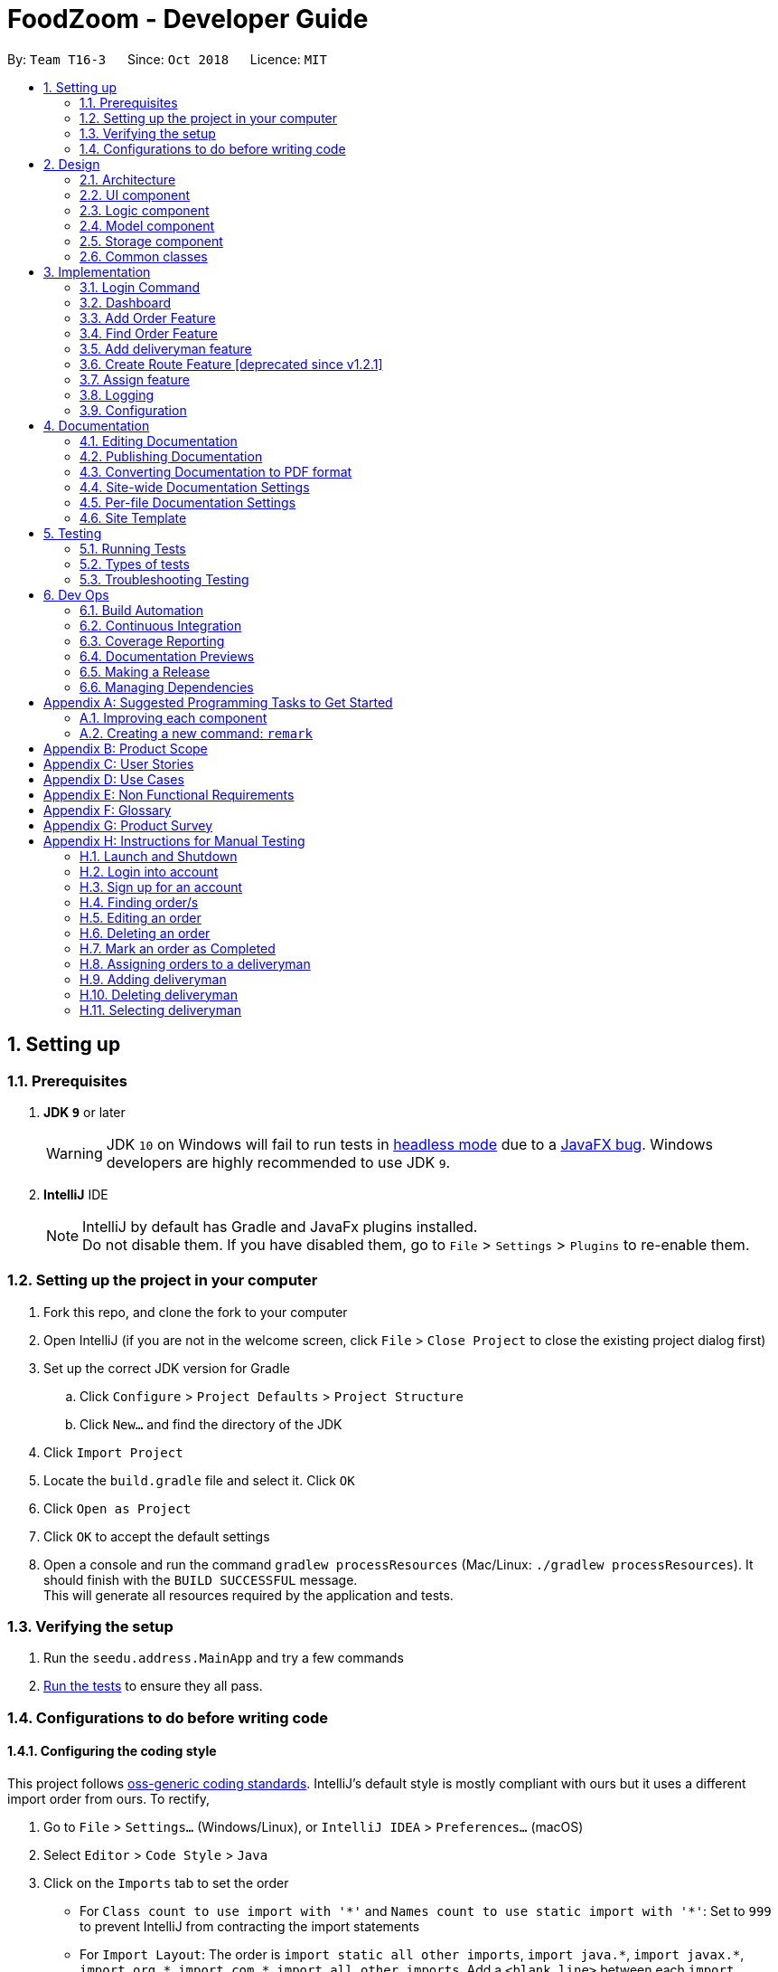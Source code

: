 = FoodZoom - Developer Guide
:site-section: DeveloperGuide
:toc:
:toc-title:
:toc-placement: preamble
:sectnums:
:imagesDir: images
:stylesDir: stylesheets
:xrefstyle: full
ifdef::env-github[]
:tip-caption: :bulb:
:note-caption: :information_source:
:warning-caption: :warning:
:experimental:
endif::[]
:repoURL: https://github.com/CS2103-AY1819S1-T16-3/main

By: `Team T16-3`      Since: `Oct 2018`      Licence: `MIT`

== Setting up

=== Prerequisites

. *JDK `9`* or later
+
[WARNING]
JDK `10` on Windows will fail to run tests in <<UsingGradle#Running-Tests, headless mode>> due to a https://github.com/javafxports/openjdk-jfx/issues/66[JavaFX bug].
Windows developers are highly recommended to use JDK `9`.

. *IntelliJ* IDE
+
[NOTE]
IntelliJ by default has Gradle and JavaFx plugins installed. +
Do not disable them. If you have disabled them, go to `File` > `Settings` > `Plugins` to re-enable them.


=== Setting up the project in your computer

. Fork this repo, and clone the fork to your computer
. Open IntelliJ (if you are not in the welcome screen, click `File` > `Close Project` to close the existing project dialog first)
. Set up the correct JDK version for Gradle
.. Click `Configure` > `Project Defaults` > `Project Structure`
.. Click `New...` and find the directory of the JDK
. Click `Import Project`
. Locate the `build.gradle` file and select it. Click `OK`
. Click `Open as Project`
. Click `OK` to accept the default settings
. Open a console and run the command `gradlew processResources` (Mac/Linux: `./gradlew processResources`). It should finish with the `BUILD SUCCESSFUL` message. +
This will generate all resources required by the application and tests.

=== Verifying the setup

. Run the `seedu.address.MainApp` and try a few commands
. <<Testing,Run the tests>> to ensure they all pass.

=== Configurations to do before writing code

==== Configuring the coding style

This project follows https://github.com/oss-generic/process/blob/master/docs/CodingStandards.adoc[oss-generic coding standards]. IntelliJ's default style is mostly compliant with ours but it uses a different import order from ours. To rectify,

. Go to `File` > `Settings...` (Windows/Linux), or `IntelliJ IDEA` > `Preferences...` (macOS)
. Select `Editor` > `Code Style` > `Java`
. Click on the `Imports` tab to set the order

* For `Class count to use import with '\*'` and `Names count to use static import with '*'`: Set to `999` to prevent IntelliJ from contracting the import statements
* For `Import Layout`: The order is `import static all other imports`, `import java.\*`, `import javax.*`, `import org.\*`, `import com.*`, `import all other imports`. Add a `<blank line>` between each `import`

Optionally, you can follow the <<UsingCheckstyle#, UsingCheckstyle.adoc>> document to configure Intellij to check style-compliance as you write code.

==== Updating documentation to match your fork

After forking the repo, the documentation will still have the SE-EDU branding and refer to the `se-edu/addressbook-level4` repo.

If you plan to develop this fork as a separate product (i.e. instead of contributing to `se-edu/addressbook-level4`), you should do the following:

. Configure the <<Docs-SiteWideDocSettings, site-wide documentation settings>> in link:{repoURL}/build.gradle[`build.gradle`], such as the `site-name`, to suit your own project.

. Replace the URL in the attribute `repoURL` in link:{repoURL}/docs/DeveloperGuide.adoc[`DeveloperGuide.adoc`] and link:{repoURL}/docs/UserGuide.adoc[`UserGuide.adoc`] with the URL of your fork.

==== Setting up CI

Set up Travis to perform Continuous Integration (CI) for your fork. See <<UsingTravis#, UsingTravis.adoc>> to learn how to set it up.

After setting up Travis, you can optionally set up coverage reporting for your team fork (see <<UsingCoveralls#, UsingCoveralls.adoc>>).

[NOTE]
Coverage reporting could be useful for a team repository that hosts the final version but it is not that useful for your personal fork.

Optionally, you can set up AppVeyor as a second CI (see <<UsingAppVeyor#, UsingAppVeyor.adoc>>).

[NOTE]
Having both Travis and AppVeyor ensures your App works on both Unix-based platforms and Windows-based platforms (Travis is Unix-based and AppVeyor is Windows-based)

==== Getting started with coding

When you are ready to start coding,

1. Get some sense of the overall design by reading <<Design-Architecture>>.
2. Take a look at <<GetStartedProgramming>>.

== Design

=== Architecture

.Architecture Diagram
image::Architecture.png[width="600"]

The *_Architecture Diagram_* given above explains the high-level design of the App. Given below is a quick overview of each component.

[TIP]
The `.pptx` files used to create diagrams in this document can be found in the link:{repoURL}/docs/diagrams/[diagrams] folder. To update a diagram, modify the diagram in the pptx file, select the objects of the diagram, and choose `Save as picture`.

`Main` has only one class called link:{repoURL}/src/main/java/seedu/address/MainApp.java[`MainApp`]. It is responsible for,

* At app launch: Initializes the components in the correct sequence, and connects them up with each other.
* At shut down: Shuts down the components and invokes cleanup method where necessary.

<<Design-Commons,*`Commons`*>> represents a collection of classes used by multiple other components. Two of those classes play important roles at the architecture level.

* `EventsCenter` : This class (written using https://github.com/google/guava/wiki/EventBusExplained[Google's Event Bus library]) is used by components to communicate with other components using events (i.e. a form of _Event Driven_ design)
* `LogsCenter` : Used by many classes to write log messages to the App's log file.

The rest of the App consists of four components.

* <<Design-Ui,*`UI`*>>: The UI of the App.
* <<Design-Logic,*`Logic`*>>: The command executor.
* <<Design-Model,*`Model`*>>: Holds the data of the App in-memory.
* <<Design-Storage,*`Storage`*>>: Reads data from, and writes data to, the hard disk.

Each of the four components

* Defines its _API_ in an `interface` with the same name as the Component.
* Exposes its functionality using a `{Component Name}Manager` class.

For example, the `Logic` component (see the class diagram given below) defines it's API in the `Logic.java` interface and exposes its functionality using the `LogicManager.java` class.

.Class Diagram of the Logic Component
image::LogicClassDiagram.png[width="800"]

[discrete]
==== Events-Driven nature of the design

The _Sequence Diagram_ below shows how the components interact for the scenario where the user issues the command `/order delete 1`.

.Component interactions for `/order delete 1` command (part 1)
image::SDforDeleteOrder.png[width="800"]

[NOTE]
Note how the `Model` simply raises a `OrderBookChangedEvent` when the Order Book data are changed, instead of asking the `Storage` to save the updates to the hard disk.

The diagram below shows how the `EventsCenter` reacts to that event, which eventually results in the updates being saved to the hard disk and the status bar of the UI being updated to reflect the 'Last Updated' time.

.Component interactions for `/order delete 1` command (part 2)
image::SDforDeleteOrderEventHandling.png[width="800"]

[NOTE]
Note how the event is propagated through the `EventsCenter` to the `Storage` and `UI` without `Model` having to be coupled to either of them. This is an example of how this Event Driven approach helps us reduce direct coupling between components.

The sections below give more details of each component.

=== UI component

.Structure of the UI Component
image::UiClassDiagram1.png[width="800"]

*API* : link:{repoURL}/src/main/java/seedu/address/ui/Ui.java[`Ui.java`]

The UI consists of a `MainWindow` that is made up of parts e.g.`CommandBox`, `ResultDisplay`, `OrderListPanel`,
`StatusBarFooter`, `Dashboard` etc. All these, including the `MainWindow`, inherit from the abstract `UiPart` class.

The `UI` component uses JavaFx UI framework. The layout of these UI parts are defined in matching `.fxml` files that are in the `src/main/resources/view` folder. For example, the layout of the link:{repoURL}/src/main/java/seedu/address/ui/MainWindow.java[`MainWindow`] is specified in link:{repoURL}/src/main/resources/view/MainWindow.fxml[`MainWindow.fxml`]

The `UI` component,

* Executes user commands using the `Logic` component.
* Binds itself to some data in the `Model` so that the UI can auto-update when data in the `Model` change.
* Responds to events raised from various parts of the App and updates the UI accordingly.

=== Logic component

[[fig-LogicClassDiagram]]
.Structure of the Logic Component
image::LogicClassDiagram.png[width="800"]

*API* :
link:{repoURL}/src/main/java/seedu/address/logic/Logic.java[`Logic.java`]

.  `Logic` uses the `OrderBookParser` class to parse the user command.
.  `OrderBookParser` further creates either a `OrderCommandParser` or `DeliverymanCommandParser` to parse order or deliveryman command respectively. Other commands that is neither order or deliveryman skip this creation of the extra Parser.
.  This results in a `Command` object which is executed by the `LogicManager`.
.  The command execution can affect the `Model` (e.g. adding an order) and/or raise events.
.  The result of the command execution is encapsulated as a `CommandResult` object which is passed back to the `Ui`.

Given below is the Sequence Diagram for interactions within the `Logic` component for the `execute("/order delete 1")` API call.

.Interactions Inside the Logic Component for the `/order delete 1` Command
image::DeleteOrderSdForLogic.png[width="800"]

=== Model component

.Structure of the Model Component
image::ModelClassDiagram.png[width="800"]

*API* : link:{repoURL}/src/main/java/seedu/address/model/Model.java[`Model.java`]

The `Model`,

* stores a `UserPref` object that represents the user's preferences.
* stores the Order data.
* stores the Users data.
* stores the Deliveryman data.
* stores a `UserSession` object that represents the user's login session.
* exposes an unmodifiable `ObservableList<Order>` that can be 'observed' e.g. the UI can be bound to this list so that
the UI automatically updates when the data in the list change.
* exposes an unmodifiable `ObservableList<Deliveryman>` that can be 'observed' e.g. the UI can be bound to this list so
that
the UI automatically updates when the data in the list change.
* does not depend on any of the other three components.

=== Storage component

.Structure of the Storage Component
image::StorageClassDiagram.png[width="800"]

*API* : link:{repoURL}/src/main/java/seedu/address/storage/Storage.java[`Storage.java`]

The `Storage` component,

* can save `UserPref` objects in json format and read it back.
* can save the FoodZoom data in xml format and read it back.
* can save the Users' data in xml format and read it back.

.Interactions inside the Storage component for whenever `ModelManager.saveFoodZoom(orderBook, deliverymenList)` is called.
image::StorageSequenceDiagram.png[width="800"]

=== Common classes

Classes used by multiple components are in the `seedu.addressbook.commons` package.

== Implementation

This section describes some noteworthy details on how certain features are implemented.

// tag::loginfeature[]
=== Login Command
==== Current Implementation

The `/login` command allows the `Manager` to login into the FoodZoom application and use authenticated commands like
`/order add`, `/order edit`, `/order list`, ... .Basically all the `/order` commands and `/deliveryman` commands. The
only commands that can be used without logging in are `/signup`, `/login`, `/help` and `/history`. The format of this
 command is `/login u/[USERNAME] pw/[PASSWORD]`.

In our current implementation, the `/login` command inherits from `Command` class. 2 components, `Logic` and `Model`
are involved in the execution of this command. The `Logic` class is responsible for parsing the user input and the
`Model` class deals with storing the `UserSession` and checking if the user is logged in or not.

Below is a sequence diagram that illustrates how these 2 components interact when the `/login` command is executed:

image::LoginCommandSequenceDiagram1.png[width="800"]
Figure 3.1.1.1 Sequence diagram to illustrate `Logic` component interactions for `/login`.

image::LoginCommandSequenceDiagram2.png[width="800"]
Figure 3.1.1.2 Sequence diagram to illustrate `Logic` and `Model` component interactions for `/login`.

As shown above, execution of the `/login` command comprises of the following steps:

1. `LogicManager` invokes the `parseCommand` method of `OrderBookParser`, taking in user inputs as arguments.
2. During the `parseCommand` method call, an instance of `LoginCommandParser` will be created with the keyword
`/login` is matched. `LoginCommandParser` then extracts the remaining user inputs and a `LoginCommand` instance will
be returned provided that the user's input is correct.
3. `LoginCommand` then invokes `isRegisteredUser` method which belongs to `ModelManager` class. The `ModelManager`
will the invoke `IsRegisteredUser` method in `UsersList` to check if the user is in the list of users.
4. After checking if the user is in the list, if it returns `true` then `storeUserInSession` method will be invoked
to store the `User` object inside `UserSession`. The `execute` method will then return a `CommandResult` with success
 login message.
5. If the user is not in the list, `execute` method will just return a `CommandResult` with failure to login message.

==== Design Considerations

===== Aspect: How `/login` executes

* **Alternative 1 (current choice):** Check if user is in users list.
** Pros: Easy to implement.
** Cons: Not necessary to implement users list because there will only be 1 user.

* **Alternative 2:** Automatic login even after application is opened more than once.
** Pros: User do not need to login multiple times after application is re-opened.
** Cons: Difficult to implement because it requires caching user details locally.

===== Aspect: Data Structure to support `/login` command

* **Alternative 1 (current choice):** Create a unique user list to store all the user and create a `users.xml` to
store locally.
** Pros: Easy to implement and you can make sure that there is only unique users.
** Cons: Not necessary because there would only be 1 user using the application.

* **Alternative 2:** Store user session inside `User` class
** Pros: Easy to handle login session.
** Cons: Would break the SRP (Single Responsibility Principle) because `User` class should only be about the user and
 nothing to do with login at all.

===== Aspect: Checking if user is logged in

* **Alternative 1 (current choice):** Check if user is logged in after command is parsed
** Pros: It is easy to implement and it doesn't violate the SRP because it wouldn't make sense to check if the user
is logged in inside a method that is supposed to be parsing the user input.
** Cons: User is able to type authenticated commands like `/order add` and receive a parse exception which is the
incorrect behavior.

* **Alternative 2:** Check if user is logged in before command is parsed
** Pros: It is easy to implement.
** Cons: It breaks the SRP because `parseCommand` method should only be used to parse commands and not check for user
 logged in status.
// end::loginfeature[]

// tag::dashboard[]
=== Dashboard

==== Current Implementation

The dashboard for this application is the main screen that the user first sees when he or
she logs into the application. It looks like this:

image::Ui.png[width="790"]
Figure 3.2.1.1 Main Screen showing the dashboard with the Map and Statistics Panel

The 2 main components in the dashboard are the:

..   Map showing location of pending orders
..   Statistics Panel giving insights of the data

Before delving into the details for these specific components, it is
important to consider some of the implementation details that are common to both.

The dashboard dynamically updates itself when the order list has been changed. For example,
if `/order find n/john` is executed, the dashboard will also show orders that are specific
to john.

This is done by using the observer pattern. A higher-level component, `Display.java` listens for
changes and renders the user interface for the dashboard screen. This component attaches
a listener to the Observable List of Orders. The following activity diagram summarize
what happens inside the `Display` Component when a user executes a new command:

image::UIListenerActivityDiagram.png[width="800"]
Figure 3.2.1.1 Activity Diagram showing what happens inside the `Display` component when a user
executes a command

The code snippet for the listener being attached is shown below:

```
this.orderList.addListener((ListChangeListener.Change<? extends Order> change) -> {
    while (change.next()) {
        if (change.wasUpdated()) {
            // handle order list being updated
            ....
        } else {
            // handle removal or addition to order list
            ....
        }
    }
});
```

Through this, the `Display` component is able to control the flow of the dashboard. It is responsible for
rendering the Map and Statistics components along with passing in the data that
they need. The data to be passed in has to be processed into a specific format so that
they can be easily rendered. The next two subsections in 3.2 would elaborate on how this
data processing is done.

==== Map Component

The Map shows the locations of the pending orders.

image::MapPanel.png[width="600"]
Figure 3.2.2.1 A closer look at the Map on the dashboard.

The functionality that the map provides is as follows:

.. It works offline and does not require internet. There is no reliance on any external service
like Google Maps
.. Placeholders are rendered based on the location of Order given
.. The size of the placeholder is indicative of the number of orders in a specific area.

In order to work offline, the map makes use of the postal code that is given
with the order address to give a *reasonable* approximation of its location in Singapore.
The reason this can be done is because the first 2 digits of a Singapore postal code
refers to a specific district in Singapore. The demarcation diagram is show below:

image::SingaporeDemarcation.png[width="790"]
Figure 3.2.1.2 Diagram to illustrate how the regions are split up in Singapore. Each of the
regions above corresponds to a specifc postal code tag

For example, if the first 2 digits of the given postal code is "61", the
Order falls under district 22 (with reference to the image above). If the first 2 digits are
"47", the location is district 16.

Based on this information in order to create an offline map, the components/data structures
used are as follows:

**An image of a Map that lies on a grid (JavaFx `GridPane`)**

This is the component that displays on the dashboard. This component creates and
updates the placeholders on the map based on the information that it is provided. The component
has no knowledge of changes to the list of orders. Instead, it exposes 2 methods, `initialise`
and `clear` that is used by the higher-order component to update the placeholders.

The code snippet for the initialisation of the placeholders is shown below. Further details on
the data passed in is given below.
```
public void initialise(HashMap<String, Integer> orderMap) {
    // for each postal code
    for (String postalCodeKey : orderMap.keySet()) {

        if (POSTAL_CODE_CACHE.containsKey(postalCodeKey)) {

            int regionCode = POSTAL_CODE_CACHE.get(postalCodeKey);
            Integer[] coordinates = DISTRICT_CACHE.get(regionCode);

            placeholderContainer = new ImageView(placeholder);

            int count = orderMap.get(postalCodeKey);
            int increment = 16 + count * 2;

            placeholderContainer.setPreserveRatio(true);
            placeholderContainer.setFitHeight(increment);
            placeholderContainer.setFitWidth(increment);

            mapPane.add(placeholderContainer, coordinates[1], coordinates[0]);
        }
    }
}
```

**A Hashtable (Java `HashMap`) that maps the first two digits of the postal
code to a specific coordinate on the grid**

As mentioned above, the map is an image that lies on a grid. The placeholders are
put onto a specific coordinate specified on the grid. The Map component is thus given
a Hash Table of how many orders fall under a specific postal code region. An example data that it
could be given is shown below:

[width="59%",cols="",options="header",]
|=======================================================================
|Postal Code Region |Count
| 61                | 5
| 16                | 1
| 32                | 2
|=======================================================================

Using this information, the `MapPanel` uses another lookup table to find out
which coordinate the placeholder should be put inside. For example, postal code 61, is
to be put inside grid {row: 6, column: 2}. The size of the placeholder is determined
by the `count` of orders that fall within a specific region.

The job of the `Display` component is to process the list of Orders into the format shown
in the table above. It then calls specific method on the `MapPanel` component to allow
for placeholders to be shown on the map. This is how the map is able to show locations
of orders without relying on any internet connection.


==== Statistics Panel

Another aspect for the dashboard is the statistics panel.

image::StatisticsPanel.png[width="400"]
Figure 3.2.3.1 A closer look at the statistics panel in the dashboard

The statistics panel has four key indicators:

.. The total number of orders displayed
.. The percentage of orders that are still pending
.. The most common food item bought
.. The Order History for the last 7 days in which there was at least one order

Similar to the `MapPanel`, there is a `StatisticsPanel` which updates these statistics based
on the information that it is provided from a higher-level component. It has similar methods
to the `MapPanel` that allow data to be initialized and cleared.

The data that is passed in to the `StatisticsPanel` along with the techniques employed to
process the data is further elaborated on in the table below:

[width="59%",cols="",options="header",]
|=======================================================================
|Statistic                    |Data Structure  | Technique
| Total Orders                | Variable       | Count the orders in the list
| Pending Order Percentage    | Variable       | Count orders with status "PENDING" and divide with total orders
| Trending Food Item          | HashTable      | Use a lookup table to track the count of each food item in menu.
Each time there is an update ot the orders, run through the table and see which food item has the largest count value.
| Order Histogram             | Balanced Binary Search Tree (Java `TreeMap`)  | The dates from the Orders are put
into a binary search tree along with their count. The tree uses a custom comparator that allows for dates to be
compared with each other. This allows the 7 most recent dates with at least one order to be retrieved quickly. The
tree is updated accordingly when orders are added or removed.
|=======================================================================


==== Design Considerations (for both Map/Statistics)

===== Aspect: Processing of data
* **Alternative 1 (Current Approach):** Let the UI component, handle the
processing of data once the listener detects a change
** Pros:
- Separation of Concerns: the UI need not rely on other components to
update the statistics once a change has been detected.
** Cons:
- There is a lot of code within the UI component itself and this solution
is not very scalable. If more statistics are needed in the future, it will
be difficult to configure.

* **Alternative 2 :** Create a Statistics Manager under Model

Instead of doing all the processing of data in the UI component itself,
one consideration was to use a statistics manager. This
manager will take in the list of orders and return the required statistics needed.

** Pros:
- This solution is more scalable. By having a separate class dedicated to managing the
statistics of orders, it is easier to add in much more
complex statistics for the application in future.
** Cons:
- There is more coupling. The UI has to constantly check with the
statistics manager once a change to the observable list is detected.
- The code becomes much more complex. There also may be a need to re-look at
how the entire listener pattern is established.


===== Aspect: Gathering Location Data
* **Alternative 1 (Current Approach):** Use a cache to map points based
on the first 2 digits of postal code
** Pros:
- The application would work offline.
- There is no reliance on an external API service for the application to
function. If the API service fails to function at any point of time, the
map may not work anymore.
** Cons:
- There are inaccuracies in the data that is displayed on the map. It is also
not very precise. e.g. You cannot zoom into the map and locate where
exactly the orders are.

* **Alternative 2 :** Make use of an external API service like Google
Maps to render the location placeholders on the map

** Pros:
- The location data would be much more accurate and precise. Locations
can be mapped exactly as they are. Relying on a powerful service could
mean that this map feature can even be extended to work globally (not
just Singapore).
** Cons:
- As mentioned above, there will now be a reliance on this service for this
application to work. This would also introduce more overhead to the code e.g
there is now a need to check for internet connection and render loaders so
that the user experience is not affected.
// end::dashboard[]

// tag::orderAdd[]
=== Add Order Feature

==== Current Implementation
The `add` order command allows the `Manager` to create a new order and add it to the list of orders.
Adding a new order requires the customer's `name`, customer's `phone` number, customer's `address`, `food` and the `datetime`. +
The format of the `add` command is `/order add n/NAME p/PHONE a/ADDRESS f/FOOD dt/DATETIME`.

The following sequence shows the sequence when the `add` command is execute by the `Manager`:

image::OrderAddSequenceDiagram.png[width="650"]
Figure 3.3.1.1 Sequence Diagram for order `find` command

From the diagram above:

.  `LogicManager`'s execute is called when the `Manager` keys in `/order add` and it calls upon `parseCommand` of `OrderBookParser` to parse the command
.  `OrderBookParser` will initialize `OrderCommandParser` and invoke the method `parse` to further parse `order` command
.  `AddCommandParser` will be invoked and passed the parameters of the add command.
.  If all the arguments of the `add` commands are valid, `AddCommand` will be returned to the `LogicManager`
.  `LogicManger` will then calls the method `execute` method of `AddCommand`
.  `AddCommand` will call `addOrder` passing `Order` as an argument to `Model` and after calls `commitOrderBook` method from `Model`
.  A `CommandResult` will be returned at the end,

==== Design Consideration
===== Aspect: Data Structure for the list of Orders
* **Alternative 1 (Current Approach):** Using a `UniqueOrderList`
** Pros: The comparison is not as rigid. You can create orders with similar names/address as long as it passes a less stringent criteria.
** Cons: You need additional overhead. You need to create an extra class and function to check.

* **Alternative 2:** Using a `Set`
** Pros: Do not need an extra function. You can use use `equals` for comparison
** Cons: It is a strict check and as a result you will not be allowed to create orders with same address/same name etc.

===== Aspect: Data Structure of `Order`
* **Alternative 1 (Current Approach):** All parameters in `Order` are abstracted out to have a class of its own.
** Pros: It adheres to the Single Responsibility Principles (SRP) and the Separation of Concerns (SoC) as each parameter checks whether it is valid
** Cons: Many different classes are created which increases the complexity of the code

* **Alternative 2:** Store all parameters of `Order` as `String`
** Pros: Easy to implement.
** Cons: Violates SRP as one single class will need to check if the arguments are valid.
// end::orderAdd[]

// tag::orderfindfeature[]
=== Find Order Feature

==== Current Implementation
The order `find` command allows searching of orders in FoodZoom. It allows searching for orders with any order fields.

The following sequence diagram shows the sequence flow from the `LogicManager` to the `ModelManager` when a user enter a `find` command:

image::OrderFindSequenceDiagram.png[width="650"]
Figure 3.4.1.1 Sequence Diagram for order `find` command

From the sequence diagram:

.  When `LogicManager` receive the `execute` command, it calls the `parseCommand` method in `OrderBookParser`.
.  `OrderBookParser` will receive `/order` as the command and instantiate `OrderCommandParser` to further parse the command.
.  `OrderCommandParser` receive `find` as the command and calls `FindCommandParser` to handle the fields for the find command.
.  If at least one field is provided, `FindCommandParser` will call `parsePredicate` of `OrderPredicateUtil` to handle the given fields.
.  `OrderPredicateUtil` will call its own `chainPredicate` to create the predicate for the relevant fields.
.  If all fields give are valid, `FindCommand` will be created and return back to `LogicManager`.
.  `LogicManager` will proceed to call execute of `FindCommand`.
.  `FindCommand` will update the list in the `Model` and create a new `CommandResult` to be returned.

The differentiation is handled by `OrderPredicateUtil` which checks for the fields provided. It throws `ParseException` if a invalid order field is specified or when any field is given without any value.

`OrderPredicateUtil` will chain up the different fields and return a `Predicate<Order>` to narrow the scope
of the search.

`Datetime` search can be performed in two ways. Below is a sequence diagram to show flow of how `datetime` search:

image::OrderDatePredicate.png[width="650"]
Figure 3.4.1.2 Sequence Diagram for `datetime` search

* If one `datetime` field is given, `OrderDatePredicate` creates a `OrderDateSinglePredicate` object and run its' `test` method.

* If more than one `datetime` field is given, `OrderDatePredicate` creates a `OrderDateRangePredicate` object and run its' `test` method.

==== Design Consideration

===== Aspect: Implementation of `FindCommand`
* **Alternative 1 (current choice):** All different order field having its own test method.
** Pros: It adheres to the Single Responsibility Principle (SRP) and the Separation of Concern (SoC). Each predicate handles its own search values.
** Cons: More classes will be needed, which results in higher complexity of the code base.
* **Alternative 2:** One predicate class to handle all the predicates.
** Pros: Reduces the number of classes, which makes it for new developers to understand.
** Cons: It decreases the cohesion as one class will need to handle different predicates.

===== Aspect: Implementation of `FindCommandParser`
* **Alternative 1 (current choice):** Further parsing of the predicates are passed to `OrderPredicateUtil` to handle
** Pros: It adheres to SRP as the handling of the predicates are passed on to `OrderPredicateUtil` class.
** Cons: Increase in the complexity of the code as more classes are needed, with more lines of code being written
* **Alternative 2:** `FindCommandParser` to handles the predicates.
** Pros: It makes it easy for new developers to understand the code as `FindCommandParser` handles all the parsing of the predicates
** Cons: It violates SRP. `FindCommandParser` has to break down the fields as well as check which fields are present.
// end::orderfindfeature[]

// tag::deliverymanaddfeature[]
=== Add deliveryman feature

==== Current Implementation

The `add` deliveryman command allows the Manager to add deliveryman into FoodZoom. It ensures that the newly-added deliveryman
is not a duplicate of an existing deliveryman.

The following diagram shows the sequence flow from the `LogicManager` to the `ModelManager` when a user enters a `/deliveryman add`
command:

image::DeliverymanAddCommandSequenceDiagram.png[width="650"]
Figure 3.5.1.1 Sequence Diagram for deliveryman `add` command

From Figure 3.5.1.1:

1. When `LogicManager` receives the `execute` command from the App, it calls the `parseCommand` method in `OrderBookParser`.

2. `OrderBookParser` will receive `/deliveryman` as the command and instantiate `DeliverymanCommandParser` to parse the rest of the command.

3. If the arguments specified in the `add` command are valid, a `DeliverymanAddCommand` would be created and returned back
to the `LogicManager`.

4. `LogicManager` would proceed to call `execute` of the `DeliverymanAddCommand`.

5. A new deliveryman would be added and a successful `CommandResult` would be returned and displayed.

FoodZoom's deliveryman is only stored with names currently, and can be search and listed
only with names.

These names are checked against validations with the `Name` model, and this is a compulsory
field for a deliveryman to be added. If the provided command either does not have a name, or is an invalid `Name`,
a `ParseException` would be thrown.

==== Design Considerations

===== Implementation of `DeliverymanAddCommandParser`
* ** Alternative 1 (current choice):** `DeliverymanCommand` is parsed first, then as a `DeliverymanAddCommand`.
** Pros: Better modularization for all commands relating to `Deliveryman`
** Cons: More complicated file & package organization

* ** Alternative 2: ** `DeliverymanAddCommand` is parsed straight from `OrderBookParser`
** Pros: Easier to manage file structure
** Cons: Poor modularization of related `Command` classes.

===== Implementation of `DeliverymanAddCommand`
* **Alternative 1 (current choice):** Deliverymen are stored in separate file
** Pros: Allows for greater flexibility in how deliverymen interact with other resources like order/routes - better separation of concerns.
** Cons: Harder to implement & maintain

* **Alternative 2:** Deliverymen are stored in the same file as `Order`
** Pros: Easier to implement & maintain
** Cons: Deliveryman can only be accessed & treated as parts of an `Order`
// end::deliverymanaddfeature[]

// tag::route[]
=== Create Route Feature [deprecated since v1.2.1]
This feature is deprecated as there was a design change regarding the relationship between delivery man and order.
Previously, route was the middleman between delivery men and orders. Now, delivery men and orders are directly related.
Route is removed as its existence will complicate implementations of other features without adding much benefit.

==== Current Implementation
The `create` route command allows creation of routes in FoodZoom.
It allows creating routes based on the order ids.

The following sequence diagram shows the sequence flow from the `LogicManager` to the `ModelManager` when a user enter a `/route create` command:

image::CreateRouteCommandSequenceDiagram1.png[width=800]
Figure 3.6.1.1 Sequence diagram to illustrate `Logic` component interactions for route `create` command.

image::CreateRouteCommandSequenceDiagram2.png[width=800]
Figure 3.6.1.2 Sequence diagram to illustrate `Logic` and `Model` component interactions for route `create` command.

From the sequence diagram:

.  When `LogicManager` receive the `execute` command, it calls the `parseCommand` method in `OrderBookParser`.
.  `OrderBookParser` will receive `/route` as the command and instantiate `RouteCommandParser` to further parse the command.
.  If the arguments specified in the `create` command are valid, a `CreateRouteCommand` will be created and return back to the `LogicManger`
.  `LogicManager` will proceed to call the `execute` command of `CreateRouteCommand`
.  `CreateRouteCommand` will proceed to call the `getFilteredOrderList` method of `Model`
.  Iterate through the `orderIds`, if valid, add the `Index` and the corresponding `Order` to the set of `Index` and `Order` respectively.
.  Create a `Route` from the set of `Order`
.  A new route would be added and create a new `CommandResult` to be returned.

==== Design Consideration

===== Aspect: Implementation of `CreateRouteCommandParser`
* **Alternative 1 (current choice):** `RouteCommandParser` is parsed first, then pass to `CreateRouteCommandParser`
** Pros: Better modularization for `Route` commands, better cohesion, adheres to the Single Responsibility Principle.
** Cons: More complicated file & package structure.
* **Alternative 2:** `CreateRouteCommand` is parsed straight from `OrderBookParser`.
** Pros: Easier to manage the file structure.
** Cons: Poor modularization of the `Command` classes.
// end::route[]

// tag::assign[]
=== Assign feature
==== Current Implementation
The `/assign` command allows assigning of multiple orders to a delivery man in FoodZoom.

The following sequence diagram shows the sequence flow from the `LogicManager` to the `ModelManager` when a user enter a `/assign` command:

image::AssignCommandSequenceDiagram1.png[width=800]
Figure 3.7.1.1 Sequence diagram to illustrate `Logic` component interactions for `/assign` command.

image::AssignCommandSequenceDiagram2.png[width=800]
Figure 3.7.1.2 Sequence diagram to illustrate `Logic` and `Model` component interactions for route `create` command.

From the sequence diagram:

.  When `LogicManager` receive the `execute` command, it calls the `parseCommand` method in `OrderBookParser`.
.  `OrderBookParser` will receive `/assign` as the command and instantiate `AssignCommandParser` to further parse the command.
.  If the arguments specified in the `/assign` command are valid, a `AssignCommand` will be created and return back to the `LogicManger`
.  `LogicManager` will proceed to call the `execute` command of `AssignCommand`
.  `AssignCommand` will proceed to call the `getFilteredOrderList` and `getFilteredDeliverymanList` method of `Model`
.  Iterate through the `orderIds`, if valid, add the `order` corresponding to that `index` to the set of `Order`.
.  Create a new `Deliveryman` to be assigned from the `deliveryman` corresponding to the deliveryman index.
.  Iterate through the orders, call `setDeliveryman`.
.  A new route would be added and create a new `CommandResult` to be returned.

==== Design Consideration

===== Aspect: Relationship between `Order` and `Deliveryman`
* **Alternative 1 (current choice):** Two way associations between the `Order` and `Deliveryman`
** Pros: Performing update operations such as assigning orders or marking orders as completed and displaying information on each order and
delivery man are more effective as they are aware of one another.
** Cons: More complicated to implement the assigning of order, and subsequently other features regarding this relationship such as removing of order.
* **Alternative 2:** Only the `Deliveryman` is aware of the `Order`
** Pros: Easier to implement the feature and manage the order and deliveryman states.
** Cons: Performing the update operations mentioned above will be ineffective, and it will be more difficult to display information on which delivery man an order is assigned to.

// end::assign[]

=== Logging

We are using `java.util.logging` package for logging. The `LogsCenter` class is used to manage the logging levels and logging destinations.

* The logging level can be controlled using the `logLevel` setting in the configuration file (See <<Implementation-Configuration>>)
* The `Logger` for a class can be obtained using `LogsCenter.getLogger(Class)` which will log messages according to the specified logging level
* Currently log messages are output through: `Console` and to a `.log` file.

*Logging Levels*

* `SEVERE` : Critical problem detected which may possibly cause the termination of the application
* `WARNING` : Can continue, but with caution
* `INFO` : Information showing the noteworthy actions by the App
* `FINE` : Details that is not usually noteworthy but may be useful in debugging e.g. print the actual list instead of just its size

[[Implementation-Configuration]]
=== Configuration

Certain properties of the application can be controlled (e.g App name, logging level) through the configuration file (default: `config.json`).

== Documentation

We use asciidoc for writing documentation.

[NOTE]
We chose asciidoc over Markdown because asciidoc, although a bit more complex than Markdown, provides more flexibility in formatting.

=== Editing Documentation

See <<UsingGradle#rendering-asciidoc-files, UsingGradle.adoc>> to learn how to render `.adoc` files locally to preview the end result of your edits.
Alternatively, you can download the AsciiDoc plugin for IntelliJ, which allows you to preview the changes you have made to your `.adoc` files in real-time.

=== Publishing Documentation

See <<UsingTravis#deploying-github-pages, UsingTravis.adoc>> to learn how to deploy GitHub Pages using Travis.

=== Converting Documentation to PDF format

We use https://www.google.com/chrome/browser/desktop/[Google Chrome] for converting documentation to PDF format, as Chrome's PDF engine preserves hyperlinks used in webpages.

Here are the steps to convert the project documentation files to PDF format.

.  Follow the instructions in <<UsingGradle#rendering-asciidoc-files, UsingGradle.adoc>> to convert the AsciiDoc files in the `docs/` directory to HTML format.
.  Go to your generated HTML files in the `build/docs` folder, right click on them and select `Open with` -> `Google Chrome`.
.  Within Chrome, click on the `Print` option in Chrome's menu.
.  Set the destination to `Save as PDF`, then click `Save` to save a copy of the file in PDF format. For best results, use the settings indicated in the screenshot below.

.Saving documentation as PDF files in Chrome
image::chrome_save_as_pdf.png[width="300"]

[[Docs-SiteWideDocSettings]]
=== Site-wide Documentation Settings

The link:{repoURL}/build.gradle[`build.gradle`] file specifies some project-specific https://asciidoctor.org/docs/user-manual/#attributes[asciidoc attributes] which affects how all documentation files within this project are rendered.

[TIP]
Attributes left unset in the `build.gradle` file will use their *default value*, if any.

[cols="1,2a,1", options="header"]
.List of site-wide attributes
|===
|Attribute name |Description |Default value

|`site-name`
|The name of the website.
If set, the name will be displayed near the top of the page.
|_not set_

|`site-githuburl`
|URL to the site's repository on https://github.com[GitHub].
Setting this will add a "View on GitHub" link in the navigation bar.
|_not set_

|`site-seedu`
|Define this attribute if the project is an official SE-EDU project.
This will render the SE-EDU navigation bar at the top of the page, and add some SE-EDU-specific navigation items.
|_not set_

|===

[[Docs-PerFileDocSettings]]
=== Per-file Documentation Settings

Each `.adoc` file may also specify some file-specific https://asciidoctor.org/docs/user-manual/#attributes[asciidoc attributes] which affects how the file is rendered.

Asciidoctor's https://asciidoctor.org/docs/user-manual/#builtin-attributes[built-in attributes] may be specified and used as well.

[TIP]
Attributes left unset in `.adoc` files will use their *default value*, if any.

[cols="1,2a,1", options="header"]
.List of per-file attributes, excluding Asciidoctor's built-in attributes
|===
|Attribute name |Description |Default value

|`site-section`
|Site section that the document belongs to.
This will cause the associated item in the navigation bar to be highlighted.
One of: `UserGuide`, `DeveloperGuide`, ``LearningOutcomes``{asterisk}, `AboutUs`, `ContactUs`

_{asterisk} Official SE-EDU projects only_
|_not set_

|`no-site-header`
|Set this attribute to remove the site navigation bar.
|_not set_

|===

=== Site Template

The files in link:{repoURL}/docs/stylesheets[`docs/stylesheets`] are the https://developer.mozilla.org/en-US/docs/Web/CSS[CSS stylesheets] of the site.
You can modify them to change some properties of the site's design.

The files in link:{repoURL}/docs/templates[`docs/templates`] controls the rendering of `.adoc` files into HTML5.
These template files are written in a mixture of https://www.ruby-lang.org[Ruby] and http://slim-lang.com[Slim].

[WARNING]
====
Modifying the template files in link:{repoURL}/docs/templates[`docs/templates`] requires some knowledge and experience with Ruby and Asciidoctor's API.
You should only modify them if you need greater control over the site's layout than what stylesheets can provide.
The SE-EDU team does not provide support for modified template files.
====

[[Testing]]
== Testing

=== Running Tests

There are three ways to run tests.

[TIP]
The most reliable way to run tests is the 3rd one. The first two methods might fail some GUI tests due to platform/resolution-specific idiosyncrasies.

*Method 1: Using IntelliJ JUnit test runner*

* To run all tests, right-click on the `src/test/java` folder and choose `Run 'All Tests'`
* To run a subset of tests, you can right-click on a test package, test class, or a test and choose `Run 'ABC'`

*Method 2: Using Gradle*

* Open a console and run the command `gradlew clean allTests` (Mac/Linux: `./gradlew clean allTests`)

[NOTE]
See <<UsingGradle#, UsingGradle.adoc>> for more info on how to run tests using Gradle.

*Method 3: Using Gradle (headless)*

Thanks to the https://github.com/TestFX/TestFX[TestFX] library we use, our GUI tests can be run in the _headless_ mode. In the headless mode, GUI tests do not show up on the screen. That means the developer can do other things on the Computer while the tests are running.

To run tests in headless mode, open a console and run the command `gradlew clean headless allTests` (Mac/Linux: `./gradlew clean headless allTests`)

=== Types of tests

We have two types of tests:

.  *GUI Tests* - These are tests involving the GUI. They include,
.. _System Tests_ that test the entire App by simulating user actions on the GUI. These are in the `systemtests` package.
.. _Unit tests_ that test the individual components. These are in `seedu.address.ui` package.
.  *Non-GUI Tests* - These are tests not involving the GUI. They include,
..  _Unit tests_ targeting the lowest level methods/classes. +
e.g. `seedu.address.commons.StringUtilTest`
..  _Integration tests_ that are checking the integration of multiple code units (those code units are assumed to be working). +
e.g. `seedu.address.storage.StorageManagerTest`
..  Hybrids of unit and integration tests. These test are checking multiple code units as well as how the are connected together. +
e.g. `seedu.address.logic.LogicManagerTest`


=== Troubleshooting Testing
**Problem: `HelpWindowTest` fails with a `NullPointerException`.**

* Reason: One of its dependencies, `HelpWindow.html` in `src/main/resources/docs` is missing.
* Solution: Execute Gradle task `processResources`.

== Dev Ops

=== Build Automation

See <<UsingGradle#, UsingGradle.adoc>> to learn how to use Gradle for build automation.

=== Continuous Integration

We use https://travis-ci.org/[Travis CI] and https://www.appveyor.com/[AppVeyor] to perform _Continuous Integration_ on our projects. See <<UsingTravis#, UsingTravis.adoc>> and <<UsingAppVeyor#, UsingAppVeyor.adoc>> for more details.

=== Coverage Reporting

We use https://coveralls.io/[Coveralls] to track the code coverage of our projects. See <<UsingCoveralls#, UsingCoveralls.adoc>> for more details.

=== Documentation Previews
When a pull request has changes to asciidoc files, you can use https://www.netlify.com/[Netlify] to see a preview of how the HTML version of those asciidoc files will look like when the pull request is merged. See <<UsingNetlify#, UsingNetlify.adoc>> for more details.

=== Making a Release

Here are the steps to create a new release.

.  Update the version number in link:{repoURL}/src/main/java/seedu/address/MainApp.java[`MainApp.java`].
.  Generate a JAR file <<UsingGradle#creating-the-jar-file, using Gradle>>.
.  Tag the repo with the version number. e.g. `v0.1`
.  https://help.github.com/articles/creating-releases/[Create a new release using GitHub] and upload the JAR file you created.

=== Managing Dependencies

A project often depends on third-party libraries. For example, Address Book depends on the http://wiki.fasterxml.com/JacksonHome[Jackson library] for XML parsing. Managing these _dependencies_ can be automated using Gradle. For example, Gradle can download the dependencies automatically, which is better than these alternatives. +
a. Include those libraries in the repo (this bloats the repo size) +
b. Require developers to download those libraries manually (this creates extra work for developers)

[[GetStartedProgramming]]
[appendix]
== Suggested Programming Tasks to Get Started

Suggested path for new programmers:

1. First, add small local-impact (i.e. the impact of the change does not go beyond the component) enhancements to one component at a time. Some suggestions are given in <<GetStartedProgramming-EachComponent>>.

2. Next, add a feature that touches multiple components to learn how to implement an end-to-end feature across all components. <<GetStartedProgramming-RemarkCommand>> explains how to go about adding such a feature.

[[GetStartedProgramming-EachComponent]]
=== Improving each component

Each individual exercise in this section is component-based (i.e. you would not need to modify the other components to get it to work).

[discrete]
==== `Logic` component

*Scenario:* You are in charge of `logic`. During dog-fooding, your team realize that it is troublesome for the user to type the whole command in order to execute a command. Your team devise some strategies to help cut down the amount of typing necessary, and one of the suggestions was to implement aliases for the command words. Your job is to implement such aliases.

[TIP]
Do take a look at <<Design-Logic>> before attempting to modify the `Logic` component.

. Add a shorthand equivalent alias for each of the individual commands. For example, besides typing `clear`, the user can also type `c` to remove all persons in the list.
+
****
* Hints
** Just like we store each individual command word constant `COMMAND_WORD` inside `*Command.java` (e.g.  link:{repoURL}/src/main/java/seedu/address/logic/commands/FindCommand.java[`FindCommand#COMMAND_WORD`], link:{repoURL}/src/main/java/seedu/address/logic/commands/DeleteCommand.java[`DeleteCommand#COMMAND_WORD`]), you need a new constant for aliases as well (e.g. `FindCommand#COMMAND_ALIAS`).
** link:{repoURL}/src/main/java/seedu/address/logic/parser/OrderBookParser.java[`OrderBookParser`] is responsible for
analyzing command words.
* Solution
** Modify the switch statement in link:{repoURL}/src/main/java/seedu/address/logic/parser/OrderBookParser
.java[`OrderBookParser#parseCommand(String)`] such that both the proper command word and alias can be used to execute
 the same intended command.
** Add new tests for each of the aliases that you have added.
** Update the user guide to document the new aliases.
** See this https://github.com/se-edu/addressbook-level4/pull/785[PR] for the full solution.
****

[discrete]
==== `Model`

*Scenario:* You are in charge of `model`. One day, the `logic`-in-charge approaches you for help. He wants to implement a command such that the user is able to remove a particular tag from everyone in the address book, but the model API does not support such a functionality at the moment. Your job is to implement an API method, so that your teammate can use your API to implement his command.

[TIP]
Do take a look at <<Design-Model>> before attempting to modify the `Model` component.

. Add a `removeTag(Tag)` method. The specified tag will be removed from everyone in the address book.
+
****
* Hints
** The link:{repoURL}/src/main/java/seedu/address/model/Model.java[`Model`] and the link:{repoURL}/src/main/java/seedu/address/model/OrderBook.java[`OrderBook`] API need to be updated.
** Think about how you can use SLAP to design the method. Where should we place the main logic of deleting tags?
**  Find out which of the existing API methods in  link:{repoURL}/src/main/java/seedu/address/model/OrderBook
.java[`OrderBook`] and link:{repoURL}/src/main/java/seedu/address/model/person/Person.java[`Person`] classes can be used to implement the tag removal logic. link:{repoURL}/src/main/java/seedu/address/model/OrderBook.java[`OrderBook`] allows you to update a person, and link:{repoURL}/src/main/java/seedu/address/model/person/Person.java[`Person`] allows you to update the tags.
* Solution
** Implement a `removeTag(Tag)` method in link:{repoURL}/src/main/java/seedu/address/model/OrderBook.java[`OrderBook`]. Loop through each person, and remove the `tag` from each person.
** Add a new API method `deleteTag(Tag)` in link:{repoURL}/src/main/java/seedu/address/model/ModelManager.java[`ModelManager`]. Your link:{repoURL}/src/main/java/seedu/address/model/ModelManager.java[`ModelManager`] should call `OrderBook#removeTag(Tag)`.
** Add new tests for each of the new public methods that you have added.
** See this https://github.com/se-edu/addressbook-level4/pull/790[PR] for the full solution.
****

[discrete]
==== `Ui` component

*Scenario:* You are in charge of `ui`. During a beta testing session, your team is observing how the users use your address book application. You realize that one of the users occasionally tries to delete non-existent tags from a contact, because the tags all look the same visually, and the user got confused. Another user made a typing mistake in his command, but did not realize he had done so because the error message wasn't prominent enough. A third user keeps scrolling down the list, because he keeps forgetting the index of the last person in the list. Your job is to implement improvements to the UI to solve all these problems.

[TIP]
Do take a look at <<Design-Ui>> before attempting to modify the `UI` component.

. Use different colors for different tags inside person cards. For example, `friends` tags can be all in brown, and `colleagues` tags can be all in yellow.
+
**Before**
+
image::getting-started-ui-tag-before.png[width="300"]
+
**After**
+
image::getting-started-ui-tag-after.png[width="300"]
+
****
* Hints
** The tag labels are created inside link:{repoURL}/src/main/java/seedu/address/ui/PersonCard.java[the `PersonCard` constructor] (`new Label(tag.tagName)`). https://docs.oracle.com/javase/8/javafx/api/javafx/scene/control/Label.html[JavaFX's `Label` class] allows you to modify the style of each Label, such as changing its color.
** Use the .css attribute `-fx-background-color` to add a color.
** You may wish to modify link:{repoURL}/src/main/resources/view/DarkTheme.css[`DarkTheme.css`] to include some pre-defined colors using css, especially if you have experience with web-based css.
* Solution
** You can modify the existing test methods for `PersonCard` 's to include testing the tag's color as well.
** See this https://github.com/se-edu/addressbook-level4/pull/798[PR] for the full solution.
*** The PR uses the hash code of the tag names to generate a color. This is deliberately designed to ensure consistent colors each time the application runs. You may wish to expand on this design to include additional features, such as allowing users to set their own tag colors, and directly saving the colors to storage, so that tags retain their colors even if the hash code algorithm changes.
****

. Modify link:{repoURL}/src/main/java/seedu/address/commons/events/ui/NewResultAvailableEvent.java[`NewResultAvailableEvent`] such that link:{repoURL}/src/main/java/seedu/address/ui/ResultDisplay.java[`ResultDisplay`] can show a different style on error (currently it shows the same regardless of errors).
+
**Before**
+
image::getting-started-ui-result-before.png[width="200"]
+
**After**
+
image::getting-started-ui-result-after.png[width="200"]
+
****
* Hints
** link:{repoURL}/src/main/java/seedu/address/commons/events/ui/NewResultAvailableEvent.java[`NewResultAvailableEvent`] is raised by link:{repoURL}/src/main/java/seedu/address/ui/CommandBox.java[`CommandBox`] which also knows whether the result is a success or failure, and is caught by link:{repoURL}/src/main/java/seedu/address/ui/ResultDisplay.java[`ResultDisplay`] which is where we want to change the style to.
** Refer to link:{repoURL}/src/main/java/seedu/address/ui/CommandBox.java[`CommandBox`] for an example on how to display an error.
* Solution
** Modify link:{repoURL}/src/main/java/seedu/address/commons/events/ui/NewResultAvailableEvent.java[`NewResultAvailableEvent`] 's constructor so that users of the event can indicate whether an error has occurred.
** Modify link:{repoURL}/src/main/java/seedu/address/ui/ResultDisplay.java[`ResultDisplay#handleNewResultAvailableEvent(NewResultAvailableEvent)`] to react to this event appropriately.
** You can write two different kinds of tests to ensure that the functionality works:
*** The unit tests for `ResultDisplay` can be modified to include verification of the color.
*** The system tests link:{repoURL}/src/test/java/systemtests/OrderBookSystemTest.java[`OrderBookSystemTest#assertCommandBoxShowsDefaultStyle() and OrderBookkSystemTest#assertCommandBoxShowsErrorStyle()`] to include verification for `ResultDisplay` as well.
** See this https://github.com/se-edu/addressbook-level4/pull/799[PR] for the full solution.
*** Do read the commits one at a time if you feel overwhelmed.
****

. Modify the link:{repoURL}/src/main/java/seedu/address/ui/StatusBarFooter.java[`StatusBarFooter`] to show the total number of people in the address book.
+
**Before**
+
image::getting-started-ui-status-before.png[width="500"]
+
**After**
+
image::getting-started-ui-status-after.png[width="500"]
+
****
* Hints
** link:{repoURL}/src/main/resources/view/StatusBarFooter.fxml[`StatusBarFooter.fxml`] will need a new `StatusBar`. Be sure to set the `GridPane.columnIndex` properly for each `StatusBar` to avoid misalignment!
** link:{repoURL}/src/main/java/seedu/address/ui/StatusBarFooter.java[`StatusBarFooter`] needs to initialize the status bar on application start, and to update it accordingly whenever the address book is updated.
* Solution
** Modify the constructor of link:{repoURL}/src/main/java/seedu/address/ui/StatusBarFooter.java[`StatusBarFooter`] to take in the number of persons when the application just started.
** Use link:{repoURL}/src/main/java/seedu/address/ui/StatusBarFooter.java[`StatusBarFooter#handleOrderBookChangedEvent
(OrderBookChangedEvent)`] to update the number of persons whenever there are new changes to the orderbook.
** For tests, modify link:{repoURL}/src/test/java/guitests/guihandles/StatusBarFooterHandle.java[`StatusBarFooterHandle`] by adding a state-saving functionality for the total number of people status, just like what we did for save location and sync status.
** For system tests, modify link:{repoURL}/src/test/java/systemtests/OrderBookSystemTest.java[`OrderBookSystemTest`] to also verify the new total number of persons status bar.
** See this https://github.com/se-edu/addressbook-level4/pull/803[PR] for the full solution.
****

[discrete]
==== `Storage` component

*Scenario:* You are in charge of `storage`. For your next project milestone, your team plans to implement a new feature of saving the address book to the cloud. However, the current implementation of the application constantly saves the address book after the execution of each command, which is not ideal if the user is working on limited internet connection. Your team decided that the application should instead save the changes to a temporary local backup file first, and only upload to the cloud after the user closes the application. Your job is to implement a backup API for the address book storage.

[TIP]
Do take a look at <<Design-Storage>> before attempting to modify the `Storage` component.

. Add a new method `backupOrderBook(ReadOnlyOrderBook)`, so that the address book can be saved in a fixed temporary location.
+
****
* Hint
** Add the API method in link:{repoURL}/src/main/java/seedu/address/storage/OrderBookStorage.java[`OrderBookStorage`] interface.
** Implement the logic in link:{repoURL}/src/main/java/seedu/address/storage/StorageManager.java[`StorageManager`] and link:{repoURL}/src/main/java/seedu/address/storage/XmlOrderBookStorage.java[`XmlOrderBookStorage`] class.
* Solution
** See this https://github.com/se-edu/addressbook-level4/pull/594[PR] for the full solution.
****

[[GetStartedProgramming-RemarkCommand]]
=== Creating a new command: `remark`

By creating this command, you will get a chance to learn how to implement a feature end-to-end, touching all major components of the app.

*Scenario:* You are a software maintainer for `orderbook`, as the former developer team has moved on to new projects.
The current users of your application have a list of new feature requests that they hope the software will eventually have. The most popular request is to allow adding additional comments/notes about a particular contact, by providing a flexible `remark` field for each contact, rather than relying on tags alone. After designing the specification for the `remark` command, you are convinced that this feature is worth implementing. Your job is to implement the `remark` command.

==== Description
Edits the remark for a person specified in the `INDEX`. +
Format: `remark INDEX r/[REMARK]`

Examples:

* `remark 1 r/Likes to drink coffee.` +
Edits the remark for the first person to `Likes to drink coffee.`
* `remark 1 r/` +
Removes the remark for the first person.

==== Step-by-step Instructions

===== [Step 1] Logic: Teach the app to accept 'remark' which does nothing
Let's start by teaching the application how to parse a `remark` command. We will add the logic of `remark` later.

**Main:**

. Add a `RemarkCommand` that extends link:{repoURL}/src/main/java/seedu/address/logic/commands/Command.java[`Command`]. Upon execution, it should just throw an `Exception`.
. Modify link:{repoURL}/src/main/java/seedu/address/logic/parser/OrderBookParser.java[`OrderBookParser`] to accept a
`RemarkCommand`.

**Tests:**

. Add `RemarkCommandTest` that tests that `execute()` throws an Exception.
. Add new test method to link:{repoURL}/src/test/java/seedu/address/logic/parser/OrderBookParserTest.java[`OrderBookParserTest`], which tests that typing "remark" returns an instance of `RemarkCommand`.

===== [Step 2] Logic: Teach the app to accept 'remark' arguments
Let's teach the application to parse arguments that our `remark` command will accept. E.g. `1 r/Likes to drink coffee.`

**Main:**

. Modify `RemarkCommand` to take in an `Index` and `String` and print those two parameters as the error message.
. Add `RemarkCommandParser` that knows how to parse two arguments, one index and one with prefix 'r/'.
. Modify link:{repoURL}/src/main/java/seedu/address/logic/parser/OrderBookParser.java[`OrderBookParser`] to use the newly implemented `RemarkCommandParser`.

**Tests:**

. Modify `RemarkCommandTest` to test the `RemarkCommand#equals()` method.
. Add `RemarkCommandParserTest` that tests different boundary values
for `RemarkCommandParser`.
. Modify link:{repoURL}/src/test/java/seedu/address/logic/parser/OrderBookParserTest.java[`OrderBookParserTest`] to test that the correct command is generated according to the user input.

===== [Step 3] Ui: Add a placeholder for remark in `PersonCard`
Let's add a placeholder on all our link:{repoURL}/src/main/java/seedu/address/ui/PersonCard.java[`PersonCard`] s to display a remark for each person later.

**Main:**

. Add a `Label` with any random text inside link:{repoURL}/src/main/resources/view/PersonListCard.fxml[`PersonListCard.fxml`].
. Add FXML annotation in link:{repoURL}/src/main/java/seedu/address/ui/PersonCard.java[`PersonCard`] to tie the variable to the actual label.

**Tests:**

. Modify link:{repoURL}/src/test/java/guitests/guihandles/PersonCardHandle.java[`PersonCardHandle`] so that future tests can read the contents of the remark label.

===== [Step 4] Model: Add `Remark` class
We have to properly encapsulate the remark in our link:{repoURL}/src/main/java/seedu/address/model/person/Person.java[`Person`] class. Instead of just using a `String`, let's follow the conventional class structure that the codebase already uses by adding a `Remark` class.

**Main:**

. Add `Remark` to model component (you can copy from link:{repoURL}/src/main/java/seedu/address/model/person/Address.java[`Address`], remove the regex and change the names accordingly).
. Modify `RemarkCommand` to now take in a `Remark` instead of a `String`.

**Tests:**

. Add test for `Remark`, to test the `Remark#equals()` method.

===== [Step 5] Model: Modify `Person` to support a `Remark` field
Now we have the `Remark` class, we need to actually use it inside link:{repoURL}/src/main/java/seedu/address/model/person/Person.java[`Person`].

**Main:**

. Add `getRemark()` in link:{repoURL}/src/main/java/seedu/address/model/person/Person.java[`Person`].
. You may assume that the user will not be able to use the `add` and `edit` commands to modify the remarks field (i.e. the person will be created without a remark).
. Modify link:{repoURL}/src/main/java/seedu/address/model/util/SampleDataUtil.java/[`SampleDataUtil`] to add remarks
for the sample data (delete your `orderBook.xml` so that the application will load the sample data when you launch it.)

===== [Step 6] Storage: Add `Remark` field to `XmlAdaptedPerson` class
We now have `Remark` s for `Person` s, but they will be gone when we exit the application. Let's modify link:{repoURL}/src/main/java/seedu/address/storage/XmlAdaptedPerson.java[`XmlAdaptedPerson`] to include a `Remark` field so that it will be saved.

**Main:**

. Add a new Xml field for `Remark`.

**Tests:**

. Fix `invalidAndValidPersonOrderBook.xml`, `typicalPersonsOrderBook.xml`, `validOrderBook.xml` etc., such that the XML tests will not fail due to a missing `<remark>` element.

===== [Step 6b] Test: Add withRemark() for `PersonBuilder`
Since `Person` can now have a `Remark`, we should add a helper method to link:{repoURL}/src/test/java/seedu/address/testutil/PersonBuilder.java[`PersonBuilder`], so that users are able to create remarks when building a link:{repoURL}/src/main/java/seedu/address/model/person/Person.java[`Person`].

**Tests:**

. Add a new method `withRemark()` for link:{repoURL}/src/test/java/seedu/address/testutil/PersonBuilder.java[`PersonBuilder`]. This method will create a new `Remark` for the person that it is currently building.
. Try and use the method on any sample `Person` in link:{repoURL}/src/test/java/seedu/address/testutil/TypicalPersons.java[`TypicalPersons`].

===== [Step 7] Ui: Connect `Remark` field to `PersonCard`
Our remark label in link:{repoURL}/src/main/java/seedu/address/ui/PersonCard.java[`PersonCard`] is still a placeholder. Let's bring it to life by binding it with the actual `remark` field.

**Main:**

. Modify link:{repoURL}/src/main/java/seedu/address/ui/PersonCard.java[`PersonCard`]'s constructor to bind the `Remark` field to the `Person` 's remark.

**Tests:**

. Modify link:{repoURL}/src/test/java/seedu/address/ui/testutil/GuiTestAssert.java[`GuiTestAssert#assertCardDisplaysPerson(...)`] so that it will compare the now-functioning remark label.

===== [Step 8] Logic: Implement `RemarkCommand#execute()` logic
We now have everything set up... but we still can't modify the remarks. Let's finish it up by adding in actual logic for our `remark` command.

**Main:**

. Replace the logic in `RemarkCommand#execute()` (that currently just throws an `Exception`), with the actual logic to modify the remarks of a person.

**Tests:**

. Update `RemarkCommandTest` to test that the `execute()` logic works.

==== Full Solution

See this https://github.com/se-edu/addressbook-level4/pull/599[PR] for the step-by-step solution.

[appendix]
== Product Scope

*Target user profile*:

* Business Owners and Delivery Man
* Needs to manage a large collection of orders
* Needs to dispatch orders to relevant delivery man
* Wants to view route information and calculate timings
* Wants insights on purchases and order history
* is reasonably comfortable using CLI apps


*Value proposition*: Integrate end-to-end systems and streamline food delivery management

[appendix]
== User Stories

Priorities: High (must have) - `* * \*`, Medium (nice to have) - `* \*`, Low (unlikely to have) - `*`

[width="59%",cols="22%,<23%,<25%,<30%",options="header",]
|=======================================================================
|Priority |As a ... |I want to ... |So that I can...


|`* * *` |new manager |see usage instructions |refer to instructions when I forget how to use the App

|`* * *` |manager |login/logout/signup of application |able to protect my data and access it when I need do

|`* * *` |manager |add a new customer order | can track the current orders I
have

|`* * *` |manager |add or remove a deliveryman | can manage the deliverymen available to dispatch orders

|`* * *` |manager |assign orders to available deliverymen | can send out orders and fulfil customer requests

|`* * *` |manager |delete an order | can cancel orders that should not be in the queue

|`* * *` |manager |find an order using phone number | can find specific orders quickly

|`* *` |manager |update my menu (add/remove food items) | can manage the food items I have and expand by business

|`* *` |manager |view a basic route for order | have a clearer idea on how to dispatch my deliverymen

|`* *` |manager |find orders by more files (name, food item etc.) | have more options to locate specific orders

|`* *` |manager |trace status of orders (estimated timeline)  | can have visibility on when orders will be delivered

|`* *` |manager |have a dashboard to view succesful and failed orders  | can have insights on how my outlet is doing

|`* *` |manager |have a dynamic indication of which deliveryman is available  | can send out multiple orders to many deliverymen and have improved service

|`* *` |manager |view individual customer order history  | gain insights on
what specific customers are ordering

|`* *` |manager |find my deliverman by name     | find details about the deliveryman,

|`* *` |manager |see a thumbnail of deliveryman  | can easily tell who is who in one glance

|`* *` |manager |edit my order  | make changes to the order

|`*` |manager |sms confirmation on succesful order  | have visibility on how my order delivery service is doing

|`*` |manager |view a map with placeholders showing orders/deliverymen routes  | have immediate view on delivery status and gain insights on my service

|`* * *` |new deliveryman |see usage instructions |refer to instructions when I forget how to use the App

|`* * *` |deliveryman |login/logout of application |able to protect my data and access it when I need do

|`* * *` |deliveryman |list assigned orders |can tell what are the jobs I need to complete

|`* * *` |deliveryman |get customer contact for orders |can contact customer if there is a need (delivery delay/incorrect address/queries etc.)

|`* *` |deliveryman |view delivery route for orders |dont have to consult external service to know how to reach the destination

|`* *` |deliveryman |confirm succesful order in system |the manager can track the completion of orders

|`*` |deliveryman |send feedback on delivery process |the manager can relate and improve the dispatch service

|=======================================================================

[appendix]
== Use Cases

(For the use cases below, the *System* is FoodZoom and the *Actor* is the Managers)

[discrete]
=== Use Case: Add Order

*MSS*

1.  Manager requests to add order to the FoodZoom
2.  FoodZoom checks the format of the add command
3.  FoodZoom adds the order to the database
4.  FoodZoom shows success message to the manager
+
Use case ends.

*Extensions*

* 2a. Add command is invalid
* 2b. FoodZoom shows an error message to the manager
+
Use case ends.


[discrete]
=== Use Case: Find orders by phone number

*MSS*

1.  Manager request to list orders by phone number
2.  FoodZoom shows a list of orders and their status
3.  Use case ends.

*Extensions*

* 1a. The phone number not found in the list of orders.
+
Use case ends.

[discrete]
=== Use Case: Assign Order to Delivery man

*MSS*

1. Manager requests to view pending orders
2. FoodZoom lists all orders
3. Manager adds pending orders to planner
4. FoodZoom shows travel route and timing details to Manager for all orders added
5. Manager requests to add route to available deliverymen
6. FoodZoom adds route to delivery man and displays on same screen
7. Manager requests to show routing information
8. Manager shown a screen showing what each deliveryman is assigned
+
Use case ends.

*Extension*

* 2a.  No available orders
+
Use case ends.

* 4a.  Travel Details cannot be fetched
** 4b.  FoodZoom shows relevant error message to user
+
Use case ends.

*	5a. No available delivery-men
**	5b. FoodZoom shows error message
+
Use case ends.

[discrete]
=== Use Case: Delete Order

*MSS*

1.  Manager requests to find the order by phone number
2.  FoodZoom shows the order
3.  Manager requests to delete the order
4.  FoodZoom deletes the order
5.  FoodZoom shows message order successfully deleted
+
Use case ends.

*Extension*

* The order does not exist.
** 1a. FoodZoom shows message that order does not exist
+
Use case ends

(For the use cases below, the *System* is FoodZoom and the *Actor* is the Delivery-men)

[discrete]
=== Use Case: View Assigned Route

*MSS*

1.  Delivery man logs in to the app
2.  FoodZoom shows if delivery man has routes available
3.  Delivery man requests for assigned route
4.  FoodZoom shows the assigned route
5.  Delivery man looks through each destination and checks address info
6.  Delivery man checks for status of food
7.  Deliveryman logs out to collect food & leave for delivery
+
Use case ends.

*Extensions*

* 2a. Delivery man doesn't have any routes
+
Use case ends

* 4a. Location info is unclear to deliveryman
** 4b. Delivery man searches for order to get customer's contact
** 4c. Delivery man contacts customer to clarify location
+
Use case ends


[appendix]
== Non Functional Requirements

.  Should work on any <<mainstream-os,mainstream OS>> as long as it has Java `9` or higher installed.
. Should be able to hold up to 1000 orders and should respond within 2 seconds
. The system should work on both 32-bit and 64-bit environments.
. The system should only show data to the people with the <<appropriate-roles,appropriate roles>>
. The system should persist data about orders for the past year



[appendix]
== Glossary

[[mainstream-os]] Mainstream OS::
Windows, Linux, Unix, OS-X

[[appropriate-roles]] Appropriate roles::
Manager, Delivery Men


[appendix]
== Product Survey

*Product Name*

Author: ...

Pros:

* ...
* ...

Cons:

* ...
* ...

[appendix]
== Instructions for Manual Testing

Given below are instructions to test the app manually.

[NOTE]
These instructions only provide a starting point for testers to work on; testers are expected to do more _exploratory_ testing.

=== Launch and Shutdown

. Initial launch

.. Download the jar file and copy into an empty folder
.. Double-click the jar file +
   Expected: Shows the GUI with a set of sample contacts. The window size may not be optimum.

. Saving window preferences

.. Resize the window to an optimum size. Move the window to a different location. Close the window.
.. Re-launch the app by double-clicking the jar file. +
   Expected: The most recent window size and location is retained.

=== Login into account

. Login into the application
.. Prerequisites: Needs to be logged out of the application.
... Test case: Invalid username and valid password +
Command: `/login u/1 pw/password123` +
Expected: Cannot login because username is too short and it needs to be 3 - 64 characters.

... Test case: Username with 65 characters (invalid) and valid password +
Command: `/login u/012345678901234567890123456789012345678901234567890123456789012345 pw/password123` +
Expected: Cannot login because username is too long and it needs to be 3 - 64 characters.

... Test case: Valid username and invalid password +
Command: `/login u/lucaskoh pw/123` +
Expected: Cannot login because password is too short and it needs to be at least 6 characters.

... Test case: Valid username and 6 characters password (valid) +
Command: `/login u/lucaskoh pw/123456` +
Expected: Cannot login because account does not exist.

.. Prerequisites: Application comes with default valid user.
... Test case: Valid username and valid password +
Command: `/login u/alicepauline pw/alicepauline01` +
Expected: Successfully login into the application because of valid username and password and user exist in application. The application will bring you to the home page.


=== Sign up for an account
. Sign up for an account
.. Prerequisites: No exisiting account in application.
... Test case: Invalid name, valid username, valid password +
Command: `/signup n/lu u/lucaskoh pw/123456` +
Expected: Fail to sign up. Name is too short and it needs to be 3 - 64 characters long.

... Test case: Invalid name(65 characters long), valid username, valid password +
Command: `/signup n/012345678901234567890123456789012345678901234567890123456789012345 u/lucaskoh pw/123456` +
Expected: Fail to sign up. Name is too long and it needs to be 3 - 64 characters long.

... Test case: Valid name, invalid username, valid password +
Command: `/signup n/LucasKoh u/@1234~2! pw/123456` +
Expected: Fail to sign up. Username should only contain alphanumeric characters.

... Test case: Valid name, valid username, invalid password +
Command: `/signup n/LucasKoh u/lucaskoh pw/!!@@15` +
Expected: Fail to sign up. Password should only contain alphanumeric characters.

... Test case: Valid name, valid username, valid password +
Command: `/signup n/Lucas Koh u/lucaskoh pw/lucaskoh54321` +
Expected: Successfully sign up for account. Application will automatically logged you into the home page.

.. Prerequisites: Already have `n/Alice Pauline u/alicepauline pw/alicepauline01` account within the application.
... Test case: Different name, same username and same password +
Command: `/signup n/Alicepauline u/alicepauline pw/alicepauline01` +
Expected: Fail to sign up. User already exist within the application.

=== Finding order/s
. Finding order by name, phone or food
.. Prerequisites: Having at least 1 order.
.. Test case: Valid name without space +
    Command: `/order find n/Alex` +
    Expected: Order/s with the name `Alex`, `Alexandar` and `Alex Yeoh` is shown on the left panel.

.. Test case: Valid names with space +
    Command: `/order find n/Alex Yeoh` +
    Expected: Order/s with the name `Alex`, `Alexandar`, `Alex Yeoh`, `Yeoh Jin` is shown on the left panel.

.. Test case: Empty value +
    Command: `/order find n/` +
    Expected: Error is shown in the status message. Value cannot be empty.

. Finding order by address
.. Prerequisites: Having at least 1 order.
.. Test case: Valid address +
    Command: `/order find a/Blk 10` +
    Expected: Order/s with the address containing `Blk 10` is shown on the left panel.

. Finding order by status
.. Prerequisites: Having orders in the list with 3 different status
.. Test case: Exact Status +
    Command: `/order find st/PENDING` +
    Expected: Order/s with status `PENDING` is shown on the left panel.

.. Test case: Exact status in lower case +
    Command: `/order find st/pending` +
    Expected: Order/s with status `PENDING` is shown on the left panel.

.. Test case: Empty status value +
    Command: `/order find st/` +
    Expected: Error is shown in the status message. Value cannot be empty.

.. Test case: Invalid status +
    Command: `/order find st/abc` +
    Expected: Error is shown in the status message. Only valid status are allowed.

. Finding order by date
.. Prerequisites: Having orders added with different dates
.. Test case: Find with one datetime parameter +
    Command: `/order find dt/01-10-2018 10:00:00` +
    Expected: Order/s with the datetime `01-10-2018 10:00:00` is shown on the left panel.

.. Test case: Find with two datetime parameter +
    Command: `/order find dt/01-10-2018 10:00:00 dt/03-10-2018 14:00:00` +
    Expected: Order/s within and on the datetime `01-10-2018 10:00:00` and `03-10-2018 10:00:00` is shown on the left panel.

.. Test case: Find with more than 2 datetime parameter +
    Command: `/order find dt/01-10-2018 10:00:00 dt/03-10-2018 14:00:00 dt/02-10-2018 10:00:00` +
    Expected: Order/s within and on the datetime `01-10-2018 10:00:00` and `03-10-2018 10:00:00` is shown on the left panel.

.. Test case: Empty date value +
    Command: `/order find dt/` +
    Expected: Error is shown in the status message. Value cannot be empty.

.. Test case: Only date is given. No time is given +
    Command: `/order find dt/01-10-2018` +
    Expected: Error is shown in the status message. Date should follow the format `dd-MM-yyy HH:mm:ss`.

.. Test case: Invalid datetime is given +
    Command: `/order find dt/57-10-2018 10:00:00` +
    Expected: Error is shown in the status message. Date should be a valid date.

. Finding order with more than 1 argument
.. Prerequisites: Having at least 1 order
.. Test case: Valid name and status value +
    Command: `/order find n/john st/pending` +
    Expected: Order/s with the name `john` and the status `PENDING` is shown on the left panel.

=== Editing an order
. Edit an order while all orders are listed
.. Prerequisites: List all orders using the `/order list` command. Multiple orders in the list.
... Test case: Valid arguments +
    Command: `/order edit <order_index> f/Roti Canai` +
    Expected: Food of the order with the `<order_index>` will be overwritten with the food `Roti Canai`

... Test case: Invalid order index +
    Command: `/order edit 0 n/alex` +
    Expected: Cannot edit as the order index is a non-zero unsigned integer.

... Other incorrect edit commands to try: `/order edit x f/alex` (where x is larger than the list on the left) +
    Expected: Cannot edit as the order index must be a valid index in the list shown on the left.

.. Prerequisites: There is an order with the name `alex`, phone `12345678` and datetime `01-10-2018 10:00:00`
... Test case: Edit an order to an existing order in the list +
    Command: `/order edit 1 n/alex p/12345678 dt/01-10-2018 10:00:00` +
    Expected: Cannot edit as an order with the same name, phone and datetime is already in the list of orders.

.. Prerequisites: Have orders that are `Ongoing` or `Completed`
... Test case: Edit an order with status `Ongoing` or `Completed` +
    Command: `/order edit <ongoing_or_completed_order_index> f/tea` +
    Expected: Cannot edit as the order is already assign to a deliveryman.

=== Deleting an order

. Deleting an order while all order are listed

.. Prerequisites: List all orders using the `/order list` command. Multiple orders in the list. The order to be deleted is `Pending` or `Completed`.
.. Test case: `/order delete <pending_or_completed_order_index>` +
   Expected: That order is deleted from the list. Details of the deleted order shown in the status message.
   Timestamp in the status bar is updated.
.. Test case: `/order delete 0` +
   Expected: No order is deleted. Error details shown in the status message. Status bar remains the same.
.. Other incorrect delete commands to try: `/order delete`, `/order delete x` (where x is larger than the list size)
_{give more}_ +
   Expected: Similar to previous.
.. Test case: Deleting an `Ongoing` order +
   Command: `/order delete o/<ongoing_order_index>`
   Expected: Unable to delete the order because it is already assigned to a deliveryman.

_{ more test cases ... }_

=== Mark an order as Completed

. Marking an order as `Completed`
.. Prerequisites: Already have an `Ongoing` order.
... Test case: Mark an invalid index as completed +
Command: `/order done 0` +
Expected: No order is marked as completed. Index have to a positive integer.

... Test case: Mark an valid index `Ongoing` order as completed +
Command: `/order done <order_index_of_ongoing_status>` +
Expected: Order on order list panel is marked as `Completed` and deliveryman is updated (Deliveryman total assigned
orders will decrease by `1` or become `available`).

.. Prerequisites: Have some `Pending` orders.
... Test case: Mark a valid index as completed but would fail. +
Command: `/order done <order_index_of_pending_status>` +
Expected: Fail to mark the order as `Completed` because only `ongoing` status can be marked as `completed`.

.. Prerequisites: Have some `Completed` orders.
... Test case: Mark a valid index as completed but would fail. +
Command: `/order done <order_index_of_completed_status>` +
Expected: Fail to mark the order as `Completed` because it is already `completed`.

=== Assigning orders to a deliveryman

. Assigning multiple pending orders to a deliveryman

.. Prerequisite: Have orders that are `Pending`, and a deliveryman +
   Test case: Assigning two `Pending` orders to a deliveryman +
   Command: `/assign o/<first_pending_order_index> o/<second_pending_order_index> d/1` +
   Expected: First deliveryman's assigned order count increases by 2, the two orders change status to become `Ongoing`.

.. Prerequisite: Have a deliveryman +
   Test case: Invalid order or deliveryman index +
   Command: `/assign o/0 d/1`, `/assign o/1 d/0` +
   Expected: Cannot assign because the order index is not a non-zero unsigned integer.

.. Prerequisite: Have an `Ongoing` or `Completed` order +
   Test case: Assigning an `Ongoing` or `Completed` order to a deliveryman +
   Command: `/assign o/<ongoing_or_completed_order_index> d/1` +
   Expected: Cannot assign because that order was already assigned to a deliveryman previously.

=== Adding deliveryman

.. Prerequisites: Name "John" has not been used for any existing deliverymen. To check, type `/deliveryman list` to see
all existing deliverymen.

... Test case: `/deliveryman add n/John` +
    Expected: A new deliveryman named 'John' is added to the list. The command box should reflect this accordingly
    with the message "New deliveryman added: John". Timestamp in the status bar is updated.

... Test case: `/deliveryman add n/John-Paul` +
    Expected: No deliveryman is added. Error details shown in the status message - non-alphanumeric characters are not allowed.
    Status bar remains the same.

.. Prerequisites: A deliveryman named "John" exists in the system.

... Test case: `/deliveryman add n/John` +
    Expected: No deliveryman is added. Error details shown in the status message.
    Status bar remains the same.

=== Deleting deliveryman

.. Prerequisites: There is 1 deliveryman being displayed in the list. This deliveryman must not have any orders assigned to him too.
To achieve this, you can filter deliverymen by name, for example, using the default deliverymen, you can try `/deliveryman find n/Chi Kao`

... Test case: `/deliveryman delete 0` +
    Expected: No deliveryman would be deleted as the index is invalid.

... Test case: `/deliveryman delete 2` +
    Expected: No deliveryman would be deleted as the index is invalid.

... Test case: `/deliveryman delete 1` +
    Expected: The deliveryman displayed will be deleted.

.. Prerequisites: There is 1 deliveryman being displayed in the list. This deliveryman has an order assigned to him.
To achieve this, you can filter deliveryman by name, then assign him a `Pending` order, for example `/assign o/1 d/1`.

... Test case: `/deliveryman delete 1` +
    Expected: Deliveryman would not be deleted as you are not allowed to delete deliveryman with orders assigned.

=== Selecting deliveryman
.. Prerequisites: There is at least 1 deliveryman being displayed in the list.

... Test case: `/deliveryman select 1` +
    Expected: The selected deliveryman would be displayed on the display panel.

... Test case: `/deliveryman select 0` +
    Expected: No deliveryman would be selected and displayed as this is an invalid index.

